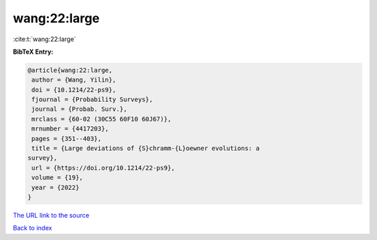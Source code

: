 wang:22:large
=============

:cite:t:`wang:22:large`

**BibTeX Entry:**

.. code-block:: bibtex

   @article{wang:22:large,
    author = {Wang, Yilin},
    doi = {10.1214/22-ps9},
    fjournal = {Probability Surveys},
    journal = {Probab. Surv.},
    mrclass = {60-02 (30C55 60F10 60J67)},
    mrnumber = {4417203},
    pages = {351--403},
    title = {Large deviations of {S}chramm-{L}oewner evolutions: a
   survey},
    url = {https://doi.org/10.1214/22-ps9},
    volume = {19},
    year = {2022}
   }
`The URL link to the source <ttps://doi.org/10.1214/22-ps9}>`_


`Back to index <../By-Cite-Keys.html>`_
